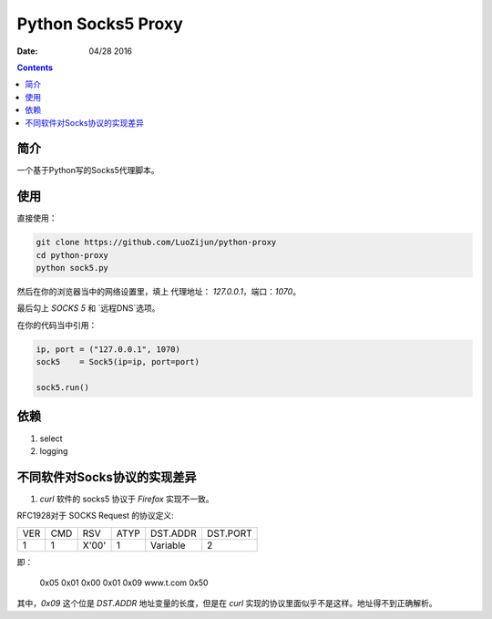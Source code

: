 Python Socks5 Proxy
========================

:Date: 04/28 2016

.. contents::

简介
------

一个基于Python写的Socks5代理脚本。


使用
------

直接使用：

.. code:: bash

    git clone https://github.com/LuoZijun/python-proxy
    cd python-proxy
    python sock5.py

.. image:: assets/socks5.config.png


然后在你的浏览器当中的网络设置里，填上 代理地址： `127.0.0.1`，端口：`1070`。

最后勾上 `SOCKS 5` 和 `远程DNS`选项。

.. image:: assets/socks5.png


在你的代码当中引用：

.. code:: python

    ip, port = ("127.0.0.1", 1070)
    sock5    = Sock5(ip=ip, port=port)

    sock5.run()


依赖
-------

1.  select
2.  logging


不同软件对Socks协议的实现差异
------------------------------

1.  `curl` 软件的 socks5 协议于 `Firefox` 实现不一致。


RFC1928对于 SOCKS Request 的协议定义:


+----+-----+-------+------+----------+----------+
|VER | CMD |  RSV  | ATYP | DST.ADDR | DST.PORT |
+----+-----+-------+------+----------+----------+
| 1  |  1  | X'00' |  1   | Variable |    2     |
+----+-----+-------+------+----------+----------+

即：

    0x05 0x01 0x00 0x01 0x09 www.t.com 0x50

其中，`0x09` 这个位是 `DST.ADDR` 地址变量的长度，但是在 `curl` 实现的协议里面似乎不是这样。地址得不到正确解析。

 
